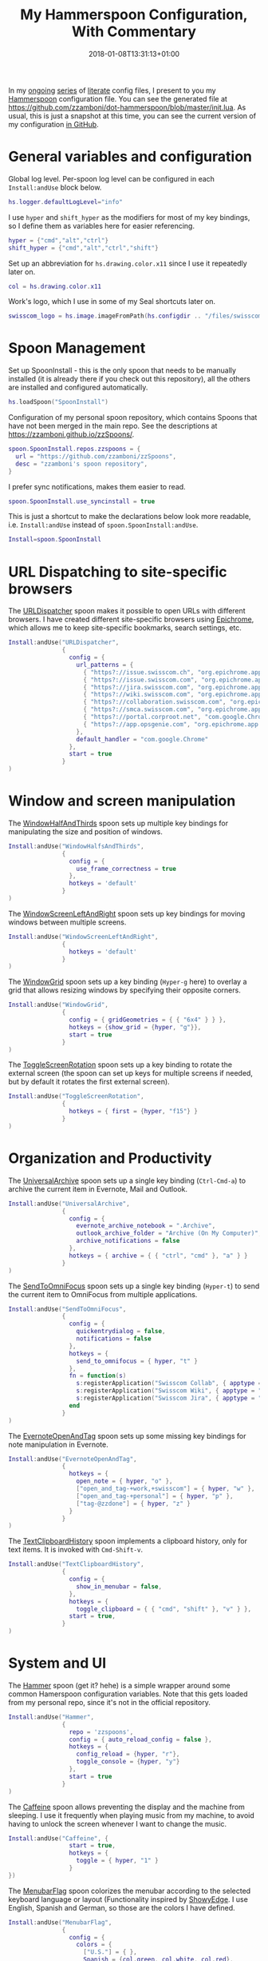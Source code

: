 #+title: My Hammerspoon Configuration, With Commentary
#+date: 2018-01-08T13:31:13+01:00
#+featured_image: /images/hammerspoon.png
#+tags: hammerspoon config howto
#+summary: In my ongoing series of literate config files, I present to you my Hammerspoon configuration file.


In my [[../my-elvish-configuration-with-commentary/][ongoing]] [[../my-emacs-configuration-with-commentary][series]] of [[http://www.howardism.org/Technical/Emacs/literate-programming-tutorial.html][literate]] config files, I present to you my
[[http://www.hammerspoon.org/][Hammerspoon]] configuration file. You can see the generated file at
[[https://github.com/zzamboni/dot-hammerspoon/blob/master/init.lua]]. As
usual, this is just a snapshot at this time, you can see the current
version of my configuration [[https://github.com/zzamboni/dot-hammerspoon/blob/master/init.org][in GitHub]].

* Table of Contents                                                     :TOC:noexport:
- [[#general-variables-and-configuration][General variables and configuration]]
- [[#spoon-management][Spoon Management]]
- [[#url-dispatching-to-site-specific-browsers][URL Dispatching to site-specific browsers]]
- [[#window-and-screen-manipulation][Window and screen manipulation]]
- [[#organization-and-productivity][Organization and Productivity]]
- [[#system-and-ui][System and UI]]
- [[#other-applications][Other applications]]
- [[#seal][Seal]]
- [[#network-transitions][Network transitions]]
- [[#pop-up-translation][Pop-up translation]]
- [[#miscellaneous-stuff][Miscellaneous stuff]]
- [[#end-of-config-animation][End-of-config animation]]

* General variables and configuration

Global log level. Per-spoon log level can be configured in each
=Install:andUse= block below.

#+BEGIN_SRC lua
  hs.logger.defaultLogLevel="info"
#+END_SRC

I use =hyper= and =shift_hyper= as the modifiers for most of my key
bindings, so I define them as variables here for easier referencing.

#+BEGIN_SRC lua
  hyper = {"cmd","alt","ctrl"}
  shift_hyper = {"cmd","alt","ctrl","shift"}
#+END_SRC

Set up an abbreviation for =hs.drawing.color.x11= since I use it
repeatedly later on.

#+BEGIN_SRC lua
  col = hs.drawing.color.x11
#+END_SRC

Work's logo, which I use in some of my Seal shortcuts later on.

#+BEGIN_SRC lua
  swisscom_logo = hs.image.imageFromPath(hs.configdir .. "/files/swisscom_logo_2x.png")
#+END_SRC

* Spoon Management

Set up SpoonInstall - this is the only spoon that needs to be manually
installed (it is already there if you check out this repository), all
the others are installed and configured automatically.

#+BEGIN_SRC lua
  hs.loadSpoon("SpoonInstall")
#+END_SRC

Configuration of my personal spoon repository, which contains Spoons
that have not been merged in the main repo.  See the descriptions at
https://zzamboni.github.io/zzSpoons/.
  
#+BEGIN_SRC lua
  spoon.SpoonInstall.repos.zzspoons = {
    url = "https://github.com/zzamboni/zzSpoons",
    desc = "zzamboni's spoon repository",
  }
#+END_SRC

I prefer sync notifications, makes them easier to read.

#+BEGIN_SRC lua
  spoon.SpoonInstall.use_syncinstall = true
#+END_SRC

This is just a shortcut to make the declarations below look more
readable, i.e. =Install:andUse= instead of =spoon.SpoonInstall:andUse=.

#+BEGIN_SRC lua
  Install=spoon.SpoonInstall
#+END_SRC

* URL Dispatching to site-specific browsers

The [[http://www.hammerspoon.org/Spoons/URLDispatcher.html][URLDispatcher]] spoon makes it possible to open URLs with different
browsers. I have created different site-specific browsers using
[[https://github.com/dmarmor/epichrome][Epichrome]], which allows me to keep site-specific bookmarks, search
settings, etc.

#+BEGIN_SRC lua
  Install:andUse("URLDispatcher",
                 {
                   config = {
                     url_patterns = {
                       { "https?://issue.swisscom.ch", "org.epichrome.app.SwisscomJira" },
                       { "https?://issue.swisscom.com", "org.epichrome.app.SwisscomJira" },
                       { "https?://jira.swisscom.com", "org.epichrome.app.SwisscomJira" },
                       { "https?://wiki.swisscom.com", "org.epichrome.app.SwisscomWiki" },
                       { "https?://collaboration.swisscom.com", "org.epichrome.app.SwisscomCollab" },
                       { "https?://smca.swisscom.com", "org.epichrome.app.SwisscomTWP" },
                       { "https?://portal.corproot.net", "com.google.Chrome" },
                       { "https?://app.opsgenie.com", "org.epichrome.app.OpsGenie" },
                     },
                     default_handler = "com.google.Chrome"
                   },
                   start = true
                 }
  )
#+END_SRC

* Window and screen manipulation

The [[http://www.hammerspoon.org/Spoons/WindowHalfsAndThirds.html][WindowHalfAndThirds]] spoon sets up multiple key bindings for
manipulating the size and position of windows.

#+BEGIN_SRC lua
  Install:andUse("WindowHalfsAndThirds",
                 {
                   config = {
                     use_frame_correctness = true
                   },
                   hotkeys = 'default'
                 }
  )
#+END_SRC

The [[http://zzamboni.org/zzSpoons/WindowScreenLeftAndRight.html][WindowScreenLeftAndRight]] spoon sets up key bindings for moving
windows between multiple screens.

#+BEGIN_SRC lua
  Install:andUse("WindowScreenLeftAndRight",
                 {
                   hotkeys = 'default'
                 }
  )
#+END_SRC

The [[http://www.hammerspoon.org/Spoons/WindowGrid.html][WindowGrid]] spoon sets up a key binding (=Hyper-g= here) to overlay a
grid that allows resizing windows by specifying their opposite
corners.

#+BEGIN_SRC lua
  Install:andUse("WindowGrid",
                 {
                   config = { gridGeometries = { { "6x4" } } },
                   hotkeys = {show_grid = {hyper, "g"}},
                   start = true
                 }
  )
#+END_SRC

The [[http://www.hammerspoon.org/Spoons/ToggleScreenRotation.html][ToggleScreenRotation]] spoon sets up a key binding to rotate the
external screen (the spoon can set up keys for multiple screens if
needed, but by default it rotates the first external screen).

#+BEGIN_SRC lua
  Install:andUse("ToggleScreenRotation",
                 {
                   hotkeys = { first = {hyper, "f15"} }
                 }
  )
#+END_SRC

* Organization and Productivity

The [[http://www.hammerspoon.org/Spoons/UniversalArchive.html][UniversalArchive]] spoon sets up a single key binding (=Ctrl-Cmd-a=)
to archive the current item in Evernote, Mail and Outlook.

#+BEGIN_SRC lua
  Install:andUse("UniversalArchive",
                 {
                   config = {
                     evernote_archive_notebook = ".Archive",
                     outlook_archive_folder = "Archive (On My Computer)",
                     archive_notifications = false
                   },
                   hotkeys = { archive = { { "ctrl", "cmd" }, "a" } }
                 }
  )
#+END_SRC

The [[http://www.hammerspoon.org/Spoons/SendToOmniFocus.html][SendToOmniFocus]] spoon sets up a single key binding (=Hyper-t=) to
send the current item to OmniFocus from multiple applications.

#+BEGIN_SRC lua
  Install:andUse("SendToOmniFocus",
                 {
                   config = {
                     quickentrydialog = false,
                     notifications = false
                   },
                   hotkeys = {
                     send_to_omnifocus = { hyper, "t" }
                   },
                   fn = function(s)
                     s:registerApplication("Swisscom Collab", { apptype = "chromeapp", itemname = "tab" })
                     s:registerApplication("Swisscom Wiki", { apptype = "chromeapp", itemname = "wiki page" })
                     s:registerApplication("Swisscom Jira", { apptype = "chromeapp", itemname = "issue" })
                   end
                 }
  )
#+END_SRC

The [[http://www.hammerspoon.org/Spoons/EvernoteOpenAndTag.html][EvernoteOpenAndTag]] spoon sets up some missing key bindings for
note manipulation in Evernote.

#+BEGIN_SRC lua
  Install:andUse("EvernoteOpenAndTag",
                 {
                   hotkeys = {
                     open_note = { hyper, "o" },
                     ["open_and_tag-+work,+swisscom"] = { hyper, "w" },
                     ["open_and_tag-+personal"] = { hyper, "p" },
                     ["tag-@zzdone"] = { hyper, "z" }
                   }
                 }
  )
#+END_SRC

The [[http://www.hammerspoon.org/Spoons/TextClipboardHistory.html][TextClipboardHistory]] spoon implements a clipboard history, only
for text items. It is invoked with =Cmd-Shift-v=.

#+BEGIN_SRC lua
  Install:andUse("TextClipboardHistory",
                 {
                   config = {
                     show_in_menubar = false,
                   },
                   hotkeys = {
                     toggle_clipboard = { { "cmd", "shift" }, "v" } },
                   start = true,
                 }
  )
#+END_SRC

* System and UI

The [[https://zzamboni.github.io/zzSpoons/Hammer.html][Hammer]] spoon (get it? hehe) is a simple wrapper around some common
Hamerspoon configuration variables. Note that this gets loaded from my
personal repo, since it's not in the official repository.

#+BEGIN_SRC lua
  Install:andUse("Hammer",
                 {
                   repo = 'zzspoons',
                   config = { auto_reload_config = false },
                   hotkeys = {
                     config_reload = {hyper, "r"},
                     toggle_console = {hyper, "y"} 
                   },
                   start = true
                 }
  )
#+END_SRC

The [[http://www.hammerspoon.org/Spoons/Caffeine.html][Caffeine]] spoon allows preventing the display and the machine from
sleeping. I use it frequently when playing music from my machine, to
avoid having to unlock the screen whenever I want to change the music.

#+BEGIN_SRC lua
  Install:andUse("Caffeine", {
                   start = true,
                   hotkeys = {
                     toggle = { hyper, "1" }
                   }
  })
#+END_SRC

The [[http://www.hammerspoon.org/Spoons/MenubarFlag.html][MenubarFlag]] spoon colorizes the menubar according to the selected
keyboard language or layout (Functionality inspired by [[https://pqrs.org/osx/ShowyEdge/index.html.en][ShowyEdge]]. I
use English, Spanish and German, so those are the colors I have
defined.

#+BEGIN_SRC lua
  Install:andUse("MenubarFlag",
                 {
                   config = {
                     colors = {
                       ["U.S."] = { },
                       Spanish = {col.green, col.white, col.red},
                       German = {col.black, col.red, col.yellow},
                     }
                   },
                   start = true
                 }
  )
#+END_SRC

The [[http://www.hammerspoon.org/Spoons/MouseCircle.html][MouseCircle]] spoon shows a circle around the mouse pointer when
triggered. I have it disabled for now because I have the macOS
[[https://support.apple.com/kb/PH25507?locale=en_US&viewlocale=en_US][shake-to-grow feature]] enabled.

#+BEGIN_SRC lua
  Install:andUse("MouseCircle",
                 {
                   disable = true,
                   config = {
                     color = hs.drawing.color.x11.rebeccapurple
                   },
                   hotkeys = {
                     show = { hyper, "m" }
                   }
                 }
  )
#+END_SRC

One of my original bits of Hammerspoon code, now made into a spoon
(although I keep it disabled, since I don't really use it). The
[[http://www.hammerspoon.org/Spoons/ColorPicker.html][ColorPicker]] spoon shows a menu of the available color palettes, and
when you select one, it draws swatches in all the colors in that
palette, covering the whole screen. You can click on any of them to
copy its name to the clipboard, or cmd-click to copy its RGB code.

#+BEGIN_SRC lua
  Install:andUse("ColorPicker",
                 {
                   disable = true,
                   hotkeys = {
                     show = { shift_hyper, "c" }
                   },
                   config = {
                     show_in_menubar = false,
                   },
                   start = true,
                 }
  )
#+END_SRC

I use Homebrew, and when I run =brew update=, I often wonder about what
some of the formulas shown are (names are not always obvious). The
[[http://www.hammerspoon.org/Spoons/BrewInfo.html][BrewInfo]] spoon allows me to point at a Formula or Cask name and press
=Hyper-b= or =Hyper-c= (for Casks) to have the output of the =info= command
in a popup window, or the same key with =Shift-Hyper= to open the URL of
the Formula/Cask.

#+BEGIN_SRC lua
  Install:andUse("BrewInfo",
                 {
                   config = {
                     brew_info_style = {
                       textFont = "Inconsolata",
                       textSize = 14,
                       radius = 10 }
                   },
                   hotkeys = {
                     -- brew info
                     show_brew_info = {hyper, "b"},
                     open_brew_url = {shift_hyper, "b"},
                     -- brew cask info
                     show_brew_cask_info = {hyper, "c"},
                     open_brew_cask_url = {shift_hyper, "c"},
                   }
                 }
  )
#+END_SRC

The KSheet spoon traverses the current application's menus and builds
a cheatsheet of the keyboard shortcuts, showing it in a nice popup
window.

#+BEGIN_SRC lua
  Install:andUse("KSheet",
                 {
                   hotkeys = {
                     toggle = { hyper, "/" }
  }})
#+END_SRC

* Other applications

The [[http://www.hammerspoon.org/Spoons/ToggleSkypeMute.html][ToggleSkypeMute]] spoon sets up the missing keyboard bindings for
toggling the mute button on Skype and Skype for Business. I'm not
fully happy with this spoon - it should auto-detect the application
instead of having separate keys for each application, and it could be
extended to more generic use.

#+BEGIN_SRC lua
  Install:andUse("ToggleSkypeMute",
                 {
                   hotkeys = {
                     toggle_skype = { shift_hyper, "v" },
                     toggle_skype_for_business = { shift_hyper, "f" }
                   }
                 }
  )
#+END_SRC

The [[http://www.hammerspoon.org/Spoons/HeadphoneAutoPause.html][HeadphoneAutoPause]] spoon implements auto-pause/resume for iTunes,
Spotify and others when the headphones are unplugged.

#+BEGIN_SRC lua
  Install:andUse("HeadphoneAutoPause",
                 {
                   start = true
                 }
  )
#+END_SRC

* Seal

The [[http://www.hammerspoon.org/Spoons/Seal.html][Seal]] spoon is a powerhouse - it implements a Spotlight-like
launcher, but which allows for infinite configurability of what can be
done or searched from the launcher window. I use Seal as my default
launcher, triggered with =Cmd-space=, although I still keep Spotlight
around under =Hyper-space=, mainly for its search capabilities.

We start by loading the spoon, and specifying which plugins we want.

#+BEGIN_SRC lua :noweb no-export
  Install:andUse("Seal",
                 {
                   hotkeys = { show = { {"cmd"}, "space" } },
                   fn = function(s)
                     s:loadPlugins({"apps", "calc", "safari_bookmarks", "screencapture", "useractions"})
                     s.plugins.safari_bookmarks.always_open_with_safari = false
                     s.plugins.useractions.actions =
                       {
                        <<useraction-definitions>>
                       }
                     s:refreshAllCommands()
                   end,
                   start = true,
                 }
  )
#+END_SRC

The =useractions= Seal plugin allows me to define my own shortcuts. For
example, a bookmark to the Hammerspoon documentation page:

#+BEGIN_SRC lua :tangle no :noweb-ref useraction-definitions
  ["Hammerspoon docs webpage"] = {
    url = "http://hammerspoon.org/docs/",
    icon = hs.image.imageFromName(hs.image.systemImageNames.ApplicationIcon),
  },
#+END_SRC

Or to manually trigger my work/non-work transition scripts (see
below):

#+BEGIN_SRC lua :tangle no :noweb-ref useraction-definitions
  ["Leave corpnet"] = {
    fn = function()
      spoon.WiFiTransitions:processTransition('foo', 'corpnet01')
    end,
    icon = swisscom_logo,
  },
  ["Arrive in corpnet"] = {
    fn = function()
      spoon.WiFiTransitions:processTransition('corpnet01', 'foo')
    end,
    icon = swisscom_logo,
  },
#+END_SRC

Or to translate things using dict.leo.org:

#+BEGIN_SRC lua :tangle no :noweb-ref useraction-definitions
  ["Translate using Leo"] = {
    url = "http://dict.leo.org/ende/index_de.html#/search=${query}",
    icon = 'favicon',
    keyword = "leo",
  }
#+END_SRC

* Network transitions

The [[http://www.hammerspoon.org/Spoons/WiFiTransitions.html][WiFiTransitions]] spoon allows triggering arbitrary actions when the
SSID changes. I am interested in the change from my work network
(corpnet01) to other networks, mainly because at work I need a proxy
for all connections to the Internet. I have two applications which
don't handle these transitions gracefully on their own: Spotify and
Adium. So I have written a couple of functions for helping them along.

The =reconfigSpotifyProxy= function quits Spotify, updates the proxy
settings in its config file, and restarts it.

#+BEGIN_SRC lua
  function reconfigSpotifyProxy(proxy)
    local spotify = hs.appfinder.appFromName("Spotify")
    local lastapp = nil
    if spotify then
      lastapp = hs.application.frontmostApplication() 
      spotify:kill()
      hs.timer.usleep(40000)
    end
    --   hs.notify.show(string.format("Reconfiguring %sSpotify", ((spotify~=nil) and "and restarting " or "")), string.format("Proxy %s", (proxy and "enabled" or "disabled")), "")
    -- I use CFEngine to reconfigure the Spotify preferences
    cmd = string.format("/usr/local/bin/cf-agent -K -f %s/files/spotify-proxymode.cf%s", hs.configdir, (proxy and " -DPROXY" or " -DNOPROXY"))
    output, status, t, rc = hs.execute(cmd)
    if spotify and lastapp then
      hs.timer.doAfter(3,
                       function()
                         if not hs.application.launchOrFocus("Spotify") then
                           hs.notify.show("Error launching Spotify", "", "")
                         end
                         if lastapp then
                           hs.timer.doAfter(0.5, hs.fnutils.partial(lastapp.activate, lastapp))
                         end
      end)
    end
  end
#+END_SRC

The =reconfigAdiumProxy= function uses AppleScript to tell Adium about
the change without having to restart it.

#+BEGIN_SRC lua
  function reconfigAdiumProxy(proxy)
    --   hs.notify.show("Reconfiguring Adium", string.format("Proxy %s", (proxy and "enabled" or "disabled")), "")
    local script = string.format([[
  tell application "Adium"
    repeat with a in accounts
      if (enabled of a) is true then
        set proxy enabled of a to %s
      end if
    end repeat
    go offline
    go online
  end tell
  ]], hs.inspect(proxy))
    hs.osascript.applescript(script)
  end
#+END_SRC

The configuration for the WiFiTransitions spoon invoked these
functions with the appropriate parameters.

#+BEGIN_SRC lua
  Install:andUse("WiFiTransitions",
                 {
                   config = {
                     actions = {
                       -- { -- Test action just to see the SSID transitions
                       --    fn = function(_, _, prev_ssid, new_ssid)
                       --       hs.notify.show("SSID change", string.format("From '%s' to '%s'", prev_ssid, new_ssid), "")
                       --    end
                       -- },
                       { -- Enable proxy in Spotify and Adium config when joining corp network
                         to = "corpnet01",
                         fn = {hs.fnutils.partial(reconfigSpotifyProxy, true),
                               hs.fnutils.partial(reconfigAdiumProxy, true),
                         }
                       },
                       { -- Disable proxy in Spotify and Adium config when leaving corp network
                         from = "corpnet01",
                         fn = {hs.fnutils.partial(reconfigSpotifyProxy, false),
                               hs.fnutils.partial(reconfigAdiumProxy, false),
                         }
                       },
                     }
                   },
                   start = true,
                 }
  )
#+END_SRC

* Pop-up translation

I live in Switzerland, and my German is far from perfect, so the
[[http://www.hammerspoon.org/Spoons/PopupTranslateSelection.html][PopupTranslateSelection]] spoon helps me a lot. It allows me to select
some text and, with a keystroke, translate it to any of three
languages using Google Translate. Super useful! Usually, Google's
auto-detect feature works fine, so the =translate_to_<lang>= keys are
sufficient. I have some =translate_<from>_<to>= keys set up for certain
language pairs for when this doesn't quite work (I don't think I've
ever needed them).

#+BEGIN_SRC lua
  local wm=hs.webview.windowMasks
  Install:andUse("PopupTranslateSelection",
                 {
                   config = {
                     popup_style = wm.utility|wm.HUD|wm.titled|wm.closable|wm.resizable,
                   },
                   hotkeys = {
                     translate_to_en = { hyper, "e" },
                     translate_to_de = { hyper, "d" },
                     translate_to_es = { hyper, "s" },
                     translate_de_en = { shift_hyper, "e" },
                     translate_en_de = { shift_hyper, "d" },
                   }
                 }
  )
#+END_SRC

* Miscellaneous stuff

In my =init-local.lua= file I keep some experimental or private stuff
that I don't want to publish in my main config.

#+BEGIN_SRC lua
  local localstuff=loadfile(hs.configdir .. "/init-local.lua")
  if localstuff then
    localstuff()
  end
#+END_SRC

* End-of-config animation

The [[http://www.hammerspoon.org/Spoons/FadeLogo.html][FadeLogo]] spoon simply shows an animation of the Hammerspoon logo
to signal the end of the config load.

#+BEGIN_SRC lua
  Install:andUse("FadeLogo",
                 {
                   config = {
                     default_run = 1.0,
                   },
                   start = true
                 }
  )
#+END_SRC

If you don't want to use FadeLogo, you can have a regular notification.

#+BEGIN_SRC lua
  -- hs.notify.show("Welcome to Hammerspoon", "Have fun!", "")
#+END_SRC
